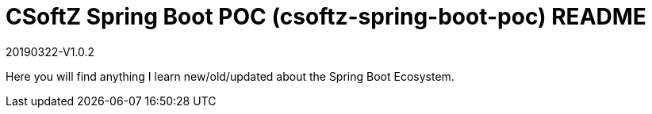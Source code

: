 = CSoftZ Spring Boot POC (csoftz-spring-boot-poc) README

20190322-V1.0.2

Here you will find anything I learn new/old/updated about the Spring Boot Ecosystem.